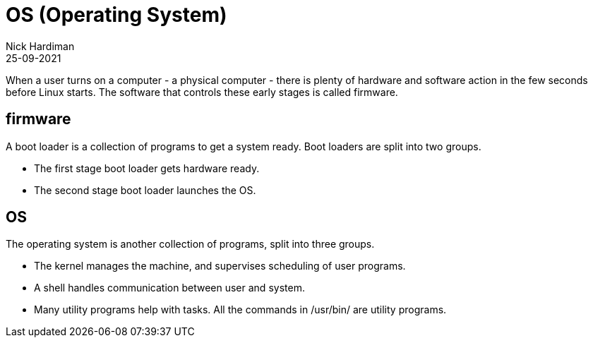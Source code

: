 =  OS (Operating System)
Nick Hardiman 
:source-highlighter: highlight.js
:revdate: 25-09-2021

When a user turns on a computer - a physical computer - there is plenty of hardware and software action in the few seconds before Linux starts. The software that controls these early stages is called firmware. 

== firmware 

A boot loader is a collection of programs to get a system ready. Boot loaders are split into two groups.

* The first stage boot loader gets hardware ready.
* The second stage boot loader launches the OS.


== OS

The operating system is another collection of programs, split into three groups. 

* The kernel manages the machine, and supervises scheduling of user programs. 
* A shell handles communication between user and system. 
* Many utility programs help with tasks. All the commands in /usr/bin/ are utility programs. 

